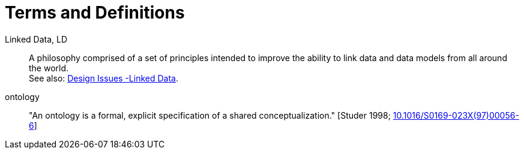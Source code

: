 = Terms and Definitions
:bib-studer-1998: Studer 1998; http://dx.doi.org/10.1016/S0169-023X(97)00056-6[10.1016/S0169-023X(97)00056-6]

[[ld]] Linked Data, LD::
    A philosophy comprised of a set of principles intended to improve the ability to link data and data models from all around the world. +
    See also: https://www.w3.org/DesignIssues/LinkedData.html[Design Issues -Linked Data].

[[ontology]] ontology::
    "An ontology is a formal, explicit specification of a shared conceptualization." [{bib-studer-1998}]